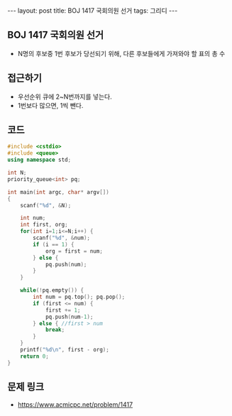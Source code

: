 #+HTML: ---
#+HTML: layout: post
#+HTML: title: BOJ 1417 국회의원 선거
#+HTML: tags: 그리디
#+HTML: ---
#+OPTIONS: ^:nil

** BOJ 1417 국회의원 선거
- N명의 후보중 1번 후보가 당선되기 위해, 다른 후보들에게 가져와야 할 표의 총 수
** 접근하기
- 우선순위 큐에 2~N번까지를 넣는다.
- 1번보다 많으면, 1씩 뺀다.
** 코드
#+BEGIN_SRC cpp
#include <cstdio>
#include <queue>
using namespace std;

int N;
priority_queue<int> pq;

int main(int argc, char* argv[])
{
    scanf("%d", &N);

    int num;
    int first, org;
    for(int i=1;i<=N;i++) {
        scanf("%d", &num);
        if (i == 1) {
            org = first = num;
        } else {
            pq.push(num);
        }
    }

    while(!pq.empty()) {
        int num = pq.top(); pq.pop();    
        if (first <= num) {
            first += 1;
            pq.push(num-1);
        } else { //first > num
            break;
        }
    }
    printf("%d\n", first - org);
    return 0;
}
#+END_SRC

** 문제 링크
- https://www.acmicpc.net/problem/1417


